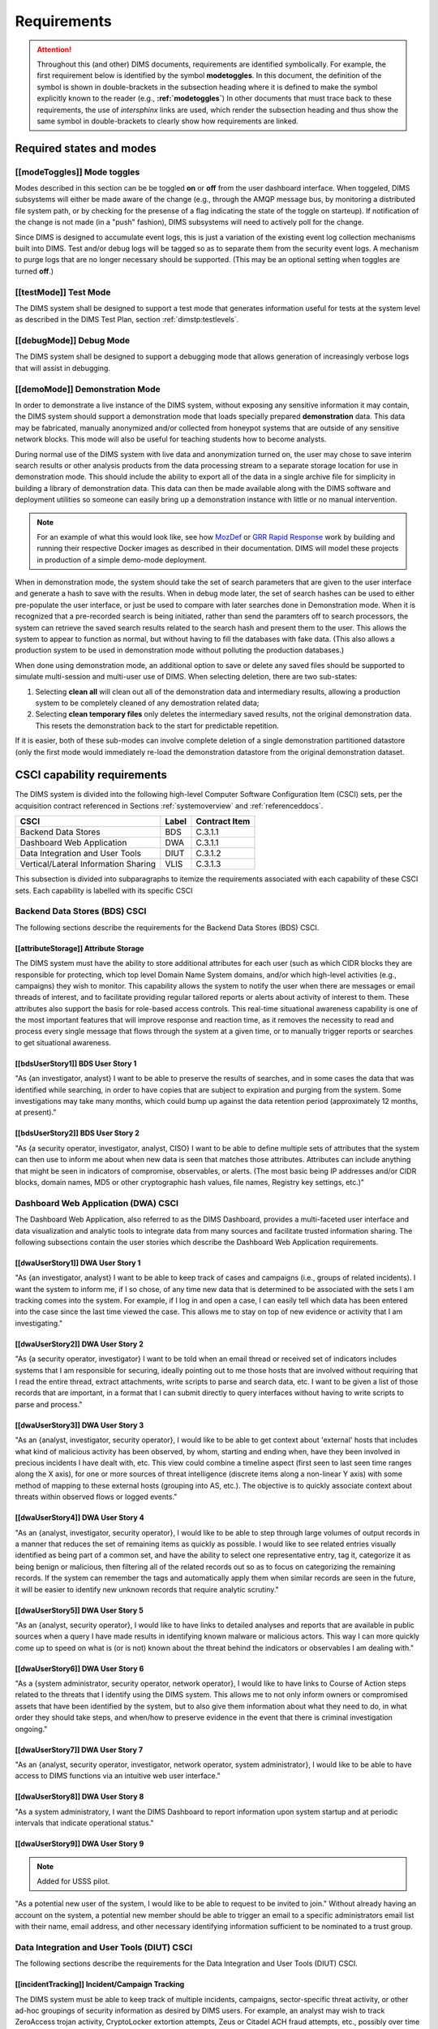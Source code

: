 .. _requirements:

Requirements
============

.. attention::

   Throughout this (and other) DIMS documents, requirements are identified
   symbolically. For example, the first requirement below is identified by the
   symbol **modetoggles**.  In this document, the definition of the symbol is
   shown in double-brackets in the subsection heading where it is defined to
   make the symbol explicitly known to the reader (e.g.,
   **:ref:`modetoggles`**) In other documents that must trace back to these
   requirements, the use of *intersphinx* links are used, which render the
   subsection heading and thus show the same symbol in double-brackets to
   clearly show how requirements are linked.

   .. todo::

       When editing this document, make *sure* that the label preceeding
       the section matches the symbolic name in double-brackets. The label
       is used by intersphinx links from other documents, but that label
       is not visible in the rendered version of this document. Hence, the
       inclusion (by replication) in the heading of the symbol that is
       shared by the ReST target is necessary.

    ..

..

.. _statesAndModes:

Required states and modes
-------------------------

.. todo::

    .. attention::

        If the CSCI is required to operate in more than one state or mode
        having requirements distinct from other states or modes, this paragraph
        shall identify and define each state and mode. Examples of states and
        modes include: idle, ready, active, post-use analysis, training,
        degraded, emergency, backup, wartime, peacetime. The distinction
        between states and modes is arbitrary. A CSCI may be described in terms
        of states only, modes only, states within modes, modes within states,
        or any other scheme that is useful. If no states or modes are required,
        this paragraph shall so state, without the need to create artificial
        distinctions. If states and/or modes are required, each requirement or
        group of requirements in this specification shall be correlated to the
        states and modes. The correlation may be indicated by a table or other
        method in this paragraph, in an appendix referenced from this
        paragraph, or by annotation of the requirements in the paragraphs where
        they appear.

    ..

..

.. _modeToggles:

[[modeToggles]] Mode toggles
~~~~~~~~~~~~~~~~~~~~~~~~~~~~

Modes described in this section can be be toggled **on** or **off** from the
user dashboard interface. When toggeled, DIMS subsystems will either be made
aware of the change (e.g., through the AMQP message bus, by monitoring a
distributed file system path, or by checking for the presense of a flag
indicating the state of the toggle on starteup). If notification of the change
is not made (in a "push" fashion), DIMS subsystems will need to actively poll
for the change.

Since DIMS is designed to accumulate event logs, this is just a variation of
the existing event log collection mechanisms built into DIMS. Test and/or debug
logs will be tagged so as to separate them from the security event logs. A
mechanism to purge logs that are no longer necessary should be supported.
(This may be an optional setting when toggles are turned **off**.)

.. _testMode:

[[testMode]] Test Mode
~~~~~~~~~~~~~~~~~~~~~~

The DIMS system shall be designed to support a test mode that generates
information useful for tests at the system level as described in the
DIMS Test Plan, section :ref:`dimstp:testlevels`.

.. todo::

   Expand on what this mode should do.

..

.. _debugMode:

[[debugMode]] Debug Mode
~~~~~~~~~~~~~~~~~~~~~~~~

The DIMS system shall be designed to support a debugging mode that allows
generation of increasingly verbose logs that will assist in debugging.

.. todo::

   Show example of what this kind of output looks like from the PRISEM
   utilities.

..


.. _demoMode:

[[demoMode]] Demonstration Mode
~~~~~~~~~~~~~~~~~~~~~~~~~~~~~~~

In order to demonstrate a live instance of the DIMS system, without exposing
any sensitive information it may contain, the DIMS system should support a
demonstration mode that loads specially prepared **demonstration**
data. This data may be fabricated, manually anonymized and/or collected
from honeypot systems that are outside of any sensitive network blocks.
This mode will also be useful for teaching students how to become analysts.

During normal use of the DIMS system with live data and anonymization turned
on, the user may chose to save interim search results or other analysis
products from the data processing stream to a separate storage location
for use in demonstration mode. This should include the ability to export
all of the data in a single archive file for simplicity in building a
library of demonstration data. This data can then be made available
along with the DIMS software and deployment utilities so someone can
easily bring up a demonstration instance with little or no manual
intervention.

.. note::

   For an example of what this would look like, see how `MozDef`_ or
   `GRR Rapid Response`_ work by building and running their respective Docker
   images as described in their documentation. DIMS will model these projects
   in production of a simple demo-mode deployment.

..

When in demonstration mode, the system should take the set of search parameters
that are given to the user interface and generate a hash to save with the
results. When in debug mode later, the set of search hashes can be used to
either pre-populate the user interface, or just be used to compare with later
searches done in Demonstration mode. When it is recognized that a pre-recorded
search is being initiated, rather than send the paramters off to search
processors, the system can retrieve the saved search results related to the
search hash and present them to the user. This allows the system to appear to
function as normal, but without having to fill the databases with fake data.
(This also allows a production system to be used in demonstration mode without
polluting the production databases.)

When done using demonstration mode, an additional option to save or delete any
saved files should be supported to simulate multi-session and multi-user
use of DIMS. When selecting deletion, there are two sub-states:

#. Selecting **clean all** will clean out all of the demonstration data and
   intermediary results, allowing a production system to be completely
   cleaned of any demostration related data;

#. Selecting **clean temporary files** only deletes the intermediary saved
   results, not the original demonstration data. This resets the demonstration
   back to the start for predictable repetition.

If it is easier, both of these sub-modes can involve complete deletion of
a single demonstration partitioned datastore (only the first mode would
immediately re-load the demonstration datastore from the original demonstration
dataset.

.. _capabilityRequirements:

CSCI capability requirements
----------------------------

The DIMS system is divided into the following high-level Computer Software
Configuration Item (CSCI) sets,
per the acquisition contract referenced in Sections :ref:`systemoverview`
and :ref:`referenceddocs`.

===================================== ========= =============
CSCI                                  Label     Contract Item
===================================== ========= =============
Backend Data Stores                   BDS       C.3.1.1
Dashboard Web Application             DWA       C.3.1.1
Data Integration and User Tools       DIUT      C.3.1.2
Vertical/Lateral Information Sharing  VLIS      C.3.1.3
===================================== ========= =============

This subsection is divided into subparagraphs to itemize the
requirements associated with each capability of these CSCI sets.
Each capability is labelled with its specific CSCI

.. _bdsCsci:

Backend Data Stores (BDS) CSCI
~~~~~~~~~~~~~~~~~~~~~~~~~~~~~~

The following sections describe the requirements for the Backend
Data Stores (BDS) CSCI.

.. todo::

    .. attention::

        This paragraph shall identify a required CSCI capability and shall
        itemize the requirements associated with the capability. If the
        capability can be more clearly specified by dividing it into
        constituent capabilities, the constituent capabilities shall be
        specified in subparagraphs. The requirements shall specify required
        behavior of the CSCI and shall include applicable parameters, such as
        response times, throughput times, other timing constraints, sequencing,
        accuracy, capacities (how much/how many), priorities, continuous
        operation requirements, and allowable deviations based on operating
        conditions. The requirements shall include, as applicable, required
        behavior under unexpected, unallowed, or "out of bounds" conditions,
        requirements for error handling, and any provisions to be incorporated
        into the CSCI to provide continuity of operations in the event of
        emergencies. Paragraph 3.3.x of this DID provides a list of topics to
        be considered when specifying requirements regarding inputs the CSCI
        must accept and outputs it must produce.

    ..

..

.. _attributeStorage:

[[attributeStorage]] Attribute Storage
^^^^^^^^^^^^^^^^^^^^^^^^^^^^^^^^^^^^^^

The DIMS system must have the ability to store additional attributes for each
user (such as which CIDR blocks they are responsible for protecting, which top
level Domain Name System domains, and/or which high-level activities (e.g.,
campaigns) they wish to monitor. This capability allows the system to notify
the user when there are messages or email threads of interest, and to
facilitate providing regular tailored reports or alerts about activity of
interest to them. These attributes also support the basis for role-based access
controls. This real-time situational awareness capability is one of the most
important features that will improve response and reaction time, as it removes
the necessity to read and process every single message that flows through the
system at a given time, or to manually trigger reports or searches to get
situational awareness.

.. _bdsUserStory1:

[[bdsUserStory1]] BDS User Story 1
^^^^^^^^^^^^^^^^^^^^^^^^^^^^^^^^^^

"As {an investigator, analyst} I want to be able to preserve the results of
searches, and in some cases the data that was identified while searching, in
order to have copies that are subject to expiration and purging from the
system. Some investigations may take many months, which could bump up against
the data retention period (approximately 12 months, at present)."

.. _bdsUserStory2:

[[bdsUserStory2]] BDS User Story 2
^^^^^^^^^^^^^^^^^^^^^^^^^^^^^^^^^^

"As {a security operator, investigator, analyst, CISO} I want to be able to
define multiple sets of attributes that the system can then use to inform me
about when new data is seen that matches those attributes. Attributes can
include anything that might be seen in indicators of compromise, observables,
or alerts. (The most basic being IP addresses and/or CIDR blocks, domain names,
MD5 or other cryptographic hash values, file names, Registry key settings,
etc.)"


.. _dwaCsci:

Dashboard Web Application (DWA) CSCI
~~~~~~~~~~~~~~~~~~~~~~~~~~~~~~~~~~~~~

The Dashboard Web Application, also referred to as the DIMS Dashboard, 
provides a multi-faceted user interface and data visualization and
analytic tools to integrate data from many sources and facilitate 
trusted information sharing. The following subsections contain the
user stories which describe the Dashboard Web Application requirements.

.. todo::

    .. attention::

        This paragraph shall identify a required CSCI capability and shall
        itemize the requirements associated with the capability. If the
        capability can be more clearly specified by dividing it into
        constituent capabilities, the constituent capabilities shall be
        specified in subparagraphs. The requirements shall specify required
        behavior of the CSCI and shall include applicable parameters, such as
        response times, throughput times, other timing constraints, sequencing,
        accuracy, capacities (how much/how many), priorities, continuous
        operation requirements, and allowable deviations based on operating
        conditions. The requirements shall include, as applicable, required
        behavior under unexpected, unallowed, or "out of bounds" conditions,
        requirements for error handling, and any provisions to be incorporated
        into the CSCI to provide continuity of operations in the event of
        emergencies. Paragraph 3.3.x of this DID provides a list of topics to
        be considered when specifying requirements regarding inputs the CSCI
        must accept and outputs it must produce.

    ..

..

.. _dwaUserStory1:

[[dwaUserStory1]] DWA User Story 1
^^^^^^^^^^^^^^^^^^^^^^^^^^^^^^^^^^

"As {an investigator, analyst} I want to be able to keep track of cases and
campaigns (i.e., groups of related incidents). I want the system to inform me,
if I so chose, of any time new data that is determined to be associated with
the sets I am tracking comes into the system. For example, if I log in and open
a case, I can easily tell which data has been entered into the case since the
last time viewed the case. This allows me to stay on top of new evidence or
activity that I am investigating."

.. _dwaUserStory2:

[[dwaUserStory2]] DWA User Story 2
^^^^^^^^^^^^^^^^^^^^^^^^^^^^^^^^^^

"As {a security operator, investigator} I want to be told when an email thread
or received set of indicators includes systems that I am responsible for
securing, ideally pointing out to me those hosts that are involved without
requiring that I read the entire thread, extract attachments, write scripts to
parse and search data, etc. I want to be given a list of those records that are
important, in a format that I can submit directly to query interfaces without
having to write scripts to parse and process."

.. _dwaUserStory3:

[[dwaUserStory3]] DWA User Story 3
^^^^^^^^^^^^^^^^^^^^^^^^^^^^^^^^^^

"As an {analyst, investigator, security operator}, I would like to be able to
get context about 'external' hosts that includes what kind of malicious
activity has been observed, by whom, starting and ending when, have they been
involved in precious incidents I have dealt with, etc. This view could combine
a timeline aspect (first seen to last seen time ranges along the X axis), for
one or more sources of threat intelligence (discrete items along a non-linear Y
axis) with some method of mapping to these external hosts (grouping into AS,
etc.). The objective is to quickly associate context about threats within
observed flows or logged events."

.. _dwaUserStory4:

[[dwaUserStory4]] DWA User Story 4
^^^^^^^^^^^^^^^^^^^^^^^^^^^^^^^^^^

"As an {analyst, investigator, security operator}, I would like to be able to
step through large volumes of output records in a manner that reduces the set
of remaining items as quickly as possible. I would like to see related entries
visually identified as being part of a common set, and have the ability to
select one representative entry, tag it, categorize it as being benign or
malicious, then filtering all of the related records out so as to focus on
categorizing the remaining records. If the system can remember the tags and
automatically apply them when similar records are seen in the future, it will
be easier to identify new unknown records that require analytic scrutiny."

.. _dwaUserStory5:

[[dwaUserStory5]] DWA User Story 5
^^^^^^^^^^^^^^^^^^^^^^^^^^^^^^^^^^

"As an {analyst, security operator}, I would like to have links to detailed
analyses and reports that are available in public sources when a query I have
made results in identifying known malware or malicious actors. This way I can
more quickly come up to speed on what is (or is not) known about the threat
behind the indicators or observables I am dealing with."

.. _dwaUserStory6:

[[dwaUserStory6]] DWA User Story 6
^^^^^^^^^^^^^^^^^^^^^^^^^^^^^^^^^^

"As a {system administrator, security operator, network operator}, I would like
to have links to Course of Action steps related to the threats that I identify
using the DIMS system. This allows me to not only inform owners or compromised
assets that have been identified by the system, but to also give them
information about what they need to do, in what order they should take steps,
and when/how to preserve evidence in the event that there is criminal
investigation ongoing."

.. _dwaUserStory7:

[[dwaUserStory7]] DWA User Story 7
^^^^^^^^^^^^^^^^^^^^^^^^^^^^^^^^^^

"As an {analyst, security operator, investigator, network operator, system
administrator}, I would like to be able to have access to DIMS functions
via an intuitive web user interface."

.. _dwaUserStory8:

[[dwaUserStory8]] DWA User Story 8
^^^^^^^^^^^^^^^^^^^^^^^^^^^^^^^^^^

"As a system administratory, I want the DIMS Dashboard to report information
upon system startup and at periodic intervals that indicate operational status."

.. _dwaUserStory9:

[[dwaUserStory9]] DWA User Story 9
^^^^^^^^^^^^^^^^^^^^^^^^^^^^^^^^^^

.. note::

   Added for USSS pilot.

..

"As a potential new user of the system, I would like to be able to request to
be invited to join." Without already having an account on the system, a
potential new member should be able to trigger an email to a specific
administrators email list with their name, email address, and other necessary
identifying information sufficient to be nominated to a trust group.


.. _diutCsci:

Data Integration and User Tools (DIUT) CSCI
~~~~~~~~~~~~~~~~~~~~~~~~~~~~~~~~~~~~~~~~~~~

The following sections describe the requirements for the Data
Integration and User Tools (DIUT) CSCI.

.. todo::

    .. attention::

        This paragraph shall identify a required CSCI capability and shall
        itemize the requirements associated with the capability. If the
        capability can be more clearly specified by dividing it into
        constituent capabilities, the constituent capabilities shall be
        specified in subparagraphs. The requirements shall specify required
        behavior of the CSCI and shall include applicable parameters, such as
        response times, throughput times, other timing constraints, sequencing,
        accuracy, capacities (how much/how many), priorities, continuous
        operation requirements, and allowable deviations based on operating
        conditions. The requirements shall include, as applicable, required
        behavior under unexpected, unallowed, or "out of bounds" conditions,
        requirements for error handling, and any provisions to be incorporated
        into the CSCI to provide continuity of operations in the event of
        emergencies. Paragraph 3.3.x of this DID provides a list of topics to
        be considered when specifying requirements regarding inputs the CSCI
        must accept and outputs it must produce.

    ..

..

.. _incidentTracking:

[[incidentTracking]] Incident/Campaign Tracking
^^^^^^^^^^^^^^^^^^^^^^^^^^^^^^^^^^^^^^^^^^^^^^^

The DIMS system must be able to keep track of multiple incidents, campaigns,
sector-specific threat activity, or other ad-hoc groupings of security
information as desired by DIMS users. For example, an analyst may wish to track
ZeroAccess trojan activity, CryptoLocker extortion attempts, Zeus or Citadel
ACH fraud attempts, etc., possibly over time periods measured in years. Each
user may wish to label these associated sets with their own labels, or may want
to use a system-wide naming scheme that conforms to an ontology that is more
rigorously defined. These sets should be easily shared with other users.

.. _knowledgeAcquisition:

[[knowledgeAcquisition]] Knowledge Acquisition
^^^^^^^^^^^^^^^^^^^^^^^^^^^^^^^^^^^^^^^^^^^^^^

The DIMS system should support knowledge acquisition by allowing the user to be
told, on login and when they focus on a particular incident or campaign, what
new information has been obtained from other users of the system (or the system
itself through automated detection and reporting) since the last time the user
was reviewing the incident or campaign. Collaboration works best when team
members learn from each other, and the asynchronous nature of a multi-user
system is such that determining the delta in knowledge since an earlier point
in time is difficult to achieve.

.. todo::

    .. attention::

        Update this reference, or remove: "(This is related to the issue of
        tracking incoming information in email threads listed earlier.)

    ..

..

.. _aggregateSummary:

[[aggregateSummary]] Summarize Aggregate Data
^^^^^^^^^^^^^^^^^^^^^^^^^^^^^^^^^^^^^^^^^^^^^

The DIMS system should summarize any/all aggregate data that any user is
presented with sufficient context to quickly understand the data. This includes
(but is not limited to): Start and end date and time; Total number of systems
within the "friend" population, and how they break down across participants;
Total number of systems outside of the "friend" population, and how they break
down by country/AS/IP address(es); Total number of systems from the
"not-friend" population that are known to be malicious (a.k.a., "foe"), broken
down by country/AS/IP address(es). When the number of IP addresses exceeds a
certain threshold, they are summarized in aggregate, with a mechanism to dig
down if the user so chooses. Similarly, context about what quantity and quality
of malicious activity that is known about the "foe" population should also be
available for easy access (presented if short, or drill-down provided it too
voluminous). This amount and level of detail provides an overall "situational
awareness" or scoping of large volumes of security event data. (The
mechanism for such multi-level tabular reports is known as "break" or "step"
reports).

.. note::

   You can find an example of a break report in example **1.37   Grouping rows
   by a given key (itertools.groupby)** in `30 Python Language Features and
   Tricks You May Not Know About`_, by Sahand Saba, May 19, 2014. The example
   from that page is included below.

   The DIMS Test Report itself is produced using a break report that
   categorizes output broken down by :ref:`dimstp:testlevels`.

   .. code-block:: python

       >>> data.sort(key=itemgetter(-1))
       >>> for value, group in itertools.groupby(data, lambda r: r[-1]):
       ...     print '-----------'
       ...     print 'Group: ' + value
       ...     print_data(group)
       ...
       -----------
       Group: hard
       young               myope                   yes                     normal                  hard
       young               hypermetrope            yes                     normal                  hard
       pre-presbyopic      myope                   yes                     normal                  hard
       presbyopic          myope                   yes                     normal                  hard
       -----------
       Group: none
       young               myope                   no                      reduced                 none
       young               myope                   yes                     reduced                 none
       young               hypermetrope            no                      reduced                 none
       young               hypermetrope            yes                     reduced                 none
       pre-presbyopic      myope                   no                      reduced                 none
       pre-presbyopic      myope                   yes                     reduced                 none
       pre-presbyopic      hypermetrope            no                      reduced                 none
       pre-presbyopic      hypermetrope            yes                     reduced                 none
       pre-presbyopic      hypermetrope            yes                     normal                  none
       presbyopic          myope                   no                      reduced                 none
       presbyopic          myope                   no                      normal                  none
       presbyopic          myope                   yes                     reduced                 none
       presbyopic          hypermetrope            no                      reduced                 none
       presbyopic          hypermetrope            yes                     reduced                 none
       presbyopic          hypermetrope            yes                     normal                  none
       -----------
       Group: soft
       young               myope                   no                      normal                  soft
       young               hypermetrope            no                      normal                  soft
       pre-presbyopic      myope                   no                      normal                  soft
       pre-presbyopic      hypermetrope            no                      normal                  soft
       presbyopic          hypermetrope            no                      normal                  soft

   ..

..

.. _30 Python Language Features and Tricks You May Not Know About: http://sahandsaba.com/thirty-python-language-features-and-tricks-you-may-not-know.html


.. _diutUserStory1:

[[diutUserStory1]] DIUT User Story 1
^^^^^^^^^^^^^^^^^^^^^^^^^^^^^^^^^^^^

"As an investigator, I would like to be able to timestamp files I create (i.e.,
calculate multiple different cryptographic hashes of the contents of files to
validate their integrity, associate a timestamp from a trusted time source,
then cryptographically sign the result with a private key). This allows
validation of the existence of a file at a point in time, who produced the
file, and maintenance of a form of "chain of custody" of the contents of the
file. To ensure privacy as well as integrity and provenance, the file would
first be encrypted (or both cleartext and encrypted files included in the
timestamping operation)."

.. _diutUserStory2:

[[diutUserStory2]] DIUT User Story 2
^^^^^^^^^^^^^^^^^^^^^^^^^^^^^^^^^^^^

"As a system administrator, I would like to have a picture of the operational
state of all of the system components that make up DIMS (and related underlying
SIEM, etc.) This will allow me to quickly diagnose outages in dependent
sub-systems that cause the system as a whole to not function as expected. The
less time that it takes me to diagnose the trouble and remediate, the better."

.. _diutUserStory3:

[[diutUserStory3]] DIUT User Story 3
^^^^^^^^^^^^^^^^^^^^^^^^^^^^^^^^^^^^

"As a system administrator, I would like to be able to update or reconfigure
DIMS subsystem components from a central location (rather than having to log in
to each system and copy/edit files by hand). I would like to be assured that
those changes are applied uniformly across all subsystem components, and that I
have a mechanism to back out to a previous running state if need be to maintain
uptime."

.. _diutUserStory4:

[[diutUserStory4]] DIUT User Story 4
^^^^^^^^^^^^^^^^^^^^^^^^^^^^^^^^^^^^

"As a {system administrator, security operator}, I would like to know that the
DIMS system components are being monitored for attempted access by any of the
same malicious actors who are seen to be threatening my constituent users. It
is only natural to assume that an attack on any participant site could lead to
discovery of the security monitoring system and for that system to be attacked
as well, so the system should be monitoring itself using the same
cross-organizational correlation features as are used internally."

.. _diutUserStory5:

[[diutUserStory5]] DIUT User Story 5
^^^^^^^^^^^^^^^^^^^^^^^^^^^^^^^^^^^^

"As a system administrator, I would like to be able to deal with a breach of
the security system in a tactical way. If a user is found to have had a
compromise of their account, all access to that user should be disabled
uniformly across all system components via the single-signon authentication
subsystem. All cryptographic keys should also be revoked. Once the user has been
informed and the computer systems they use cleaned, all cryptographic keys,
certificates, and password should be updated and re-issued."

.. _diutUserStory6:

[[diutUserStory6]] DIUT User Story 6
^^^^^^^^^^^^^^^^^^^^^^^^^^^^^^^^^^^^

"As a {system administrator, security operator}, I would like to be able to
link indicators and observables that come in at the network level (e.g., IP
addresses, domain names, URLs) to observables at the host level (e.g., Registry
Keys and values, file names, cryptographic hashes of files) and search for
those observables to confirm or refute assertions that computers under my
authority have been compromised. If I get confirmation, I would then like to
preserve evidence and maintain chain of custody for that evidence as easily and
quickly as possible."

.. _diutUserStory7:

[[diutUserStory7]] DIUT User Story 7
^^^^^^^^^^^^^^^^^^^^^^^^^^^^^^^^^^^^

"As an {analyst, security operator} I would like to be able to start an
analysis and annotate data files as I go through the analysis process, trying
to derive meaning from what I am seeing in the data, and being able to (at any
time seems appropriate) create a reference to the current data set(s) and my
view of them so I can pass this reference identifier to another analyst, a
CISO, or an investigator, to allow them to take a look at what I am seeing and
provide their input. For example, if someone reports a DoS attack directed at
SLTT government, and my analysis confirms that such an act can be seen in the
PRISEM population, I would like to provide my observations to someone to help
investigate targeting, etc., in order to develop a better picture of what is
happening. If the result is a determination that a SITREP should be developed
and information passed along to federal law enforcement, the updated annotated
body of data can then be assembled into a SITREP (using a 'break' or 'step'
reporting format, including both cleartext and anonymized versions for sharing
with outside groups) and passed along with little added effort."

.. _diutUserStory8:

[[diutUserStory8]] DIUT User Story 8
^^^^^^^^^^^^^^^^^^^^^^^^^^^^^^^^^^^^

"As a user of the system, I would like to see the status of any asynchronous
queries or report generation requests I have made. It is reasonable for a
search through the entire history of billions of events to take some time to
complete, but I would like to be able to tell approximately how long I will
have to wait. Ideally, the system would keep track of previous requests, the
time span and complexity of filtering applied, and to provide a time estimate
when a new query is being formulated so as to guide me in deciding what I
really need to ask for to get an answer in the time frame I am faced with at
the moment."


.. _vlisCsci:

Vertical/Lateral Information Sharing (VLIS) CSCI
~~~~~~~~~~~~~~~~~~~~~~~~~~~~~~~~~~~~~~~~~~~~~~~~

The following sections describe the requirements for the Vertical
and Lateral Information Sharing (VLIS) CSCI.

.. todo::

    .. attention::

        This paragraph shall identify a required CSCI capability and shall
        itemize the requirements associated with the capability. If the
        capability can be more clearly specified by dividing it into
        constituent capabilities, the constituent capabilities shall be
        specified in subparagraphs. The requirements shall specify required
        behavior of the CSCI and shall include applicable parameters, such as
        response times, throughput times, other timing constraints, sequencing,
        accuracy, capacities (how much/how many), priorities, continuous
        operation requirements, and allowable deviations based on operating
        conditions. The requirements shall include, as applicable, required
        behavior under unexpected, unallowed, or "out of bounds" conditions,
        requirements for error handling, and any provisions to be incorporated
        into the CSCI to provide continuity of operations in the event of
        emergencies. Paragraph 3.3.x of this DID provides a list of topics to
        be considered when specifying requirements regarding inputs the CSCI
        must accept and outputs it must produce.

    ..

..

.. _structuredInput:

[[structuredInput]] Structured data input
^^^^^^^^^^^^^^^^^^^^^^^^^^^^^^^^^^^^^^^^^

The DIMS system must have the ability to process structured data that is
entered into the system in one of several ways: (1) attached to email messages
being sent to the Ops-Trust portal (optionally as encrypted attachments); (2)
via CIF feed, TAXII, AMQP message bus, or other asynchronous automated
mechanism; (3) as uploaded from a user’s workstation via the DIMS dashboard
client; (4) via the Tupelo client or other command line mechanism.

.. _assetIdentification:

[[assetIdentification]] Asset Identification
^^^^^^^^^^^^^^^^^^^^^^^^^^^^^^^^^^^^^^^^^^^^

The DIMS system must be able to detect when IP addresses or domain names
associated with a given set of CIDR blocks or top-level domains are involved,
and to trigger one or more workflow processes. This could be to send an alert
to a user when some entity they are watching is found in a communication,
generate a scheduled report, or trigger some other asynchronous event. It may
be to initiate a search of available data so the results can be ready for a
user to view when they receive the alert, rather than requiring that they
initiate a search at that time and have to wait for the results.

.. _vlisUserStory1:

[[vlisUserStory1]] VLIS User Story 1
^^^^^^^^^^^^^^^^^^^^^^^^^^^^^^^^^^^^

"As a user of the DIMS system, I would like the ability to (at any point in
time during analysis of an incident or while viewing the situation associated
with threats across the user population) produce an anonymized version of the
output I am looking at so as to be able to share it with outside entities. The
system should anonymize and filter the data according to the policies set by
the entities that provided the underlying data, and I should be able to
determine the policy for sharing of information (by clearly seeing its tagged
TLP sensitivity level). Reports should similarly be tagged appropriately with
TLP for the sensitivity level of the aggregate document."

.. #### The following sections are commented out unless/until we need them.
.. #### This is to keep from having empty sections in the released doc.
.. ####
.. ####
.. #### .. _externalrequirements:
.. #### 
.. #### CSCI external interface requirements
.. #### ------------------------------------
.. #### 
.. #### .. todo::
.. #### 
.. ####     .. attention::
.. #### 
.. ####         This paragraph shall be divided into subparagraphs to specify the
.. ####         requirements, if any, for the CSCI's external interfaces. This
.. ####         paragraph may reference one or more Interface Requirements
.. ####         Specifications (IRSs) or other documents containing these requirements.
.. #### 
.. ####     ..
.. #### ..
.. #### 
.. #### .. _interfaceid:
.. #### 
.. #### Interface identification and diagrams
.. #### ~~~~~~~~~~~~~~~~~~~~~~~~~~~~~~~~~~~~~
.. #### 
.. #### .. todo::
.. #### 
.. ####     .. attention::
.. #### 
.. ####         This paragraph shall identify the required external interfaces of the
.. ####         CSCI (that is, relationships with other entities that involve sharing,
.. ####         providing or exchanging data). The identification of each interface
.. ####         shall include a project-unique identifier and shall designate the
.. ####         interfacing entities (systems, configuration items, users, etc.) by
.. ####         name, number, version, and documentation references, as applicable.
.. ####         The identification shall state which entities have fixed interface
.. ####         characteristics (and therefore impose interface requirements on
.. ####         interfacing entities) and which are being developed or modified (thus
.. ####         having interface requirements imposed on them).  One or more interface
.. ####         diagrams shall be provided to depict the interfaces.
.. #### 
.. ####     ..
.. #### 
.. #### ..
.. #### 
.. #### .. _interfacepuid:
.. #### 
.. #### (Project unique identifier of interface)
.. #### ~~~~~~~~~~~~~~~~~~~~~~~~~~~~~~~~~~~~~~~~
.. #### 
.. #### .. todo::
.. #### 
.. ####     .. attention::
.. #### 
.. ####         This paragraph (beginning with 3.3.2) shall identify a CSCI external
.. ####         interface by project unique identifier, shall briefly identify the
.. ####         interfacing entities, and shall be divided into subparagraphs as needed
.. ####         to state the requirements imposed on the CSCI to achieve the interface.
.. ####         Interface characteristics of the other entities involved in the
.. ####         interface shall be stated as assumptions or as "When [the entity not
.. ####         covered] does this, the CSCI shall...," not as requirements on the
.. ####         other entities. This paragraph may reference other documents (such as
.. ####         data dictionaries, standards for communication protocols, and standards
.. ####         for user interfaces) in place of stating the information here. The
.. ####         requirements shall include the following, as applicable, presented in
.. ####         any order suited to the requirements, and shall note any differences in
.. ####         these characteristics from the point of view of the interfacing
.. ####         entities (such as different expectations about the size, frequency, or
.. ####         other characteristics of data elements):
.. #### 
.. ####         #. Priority that the CSCI must assign the interface
.. ####         #. Requirements on the type of interface (such as real-time data
.. ####            transfer, storage-and-retrieval of data, etc.) to be implemented
.. ####         #. Required characteristics of individual data elements that the CSCI
.. ####            must provide, store, send, access, receive, etc., such as:
.. ####     
.. ####             #. Names/identifiers
.. ####     
.. ####                 #. Project-unique identifier
.. ####                 #. Non-technical (natural language) name
.. ####                 #. DoD standard data element name
.. ####                 #. Technical name (e.g., record or data structure name in code or
.. ####                    database)
.. ####                 #. Abbreviations or synonymous names
.. ####     
.. ####             #. Data type (alphanumeric, integer, etc.)
.. ####             #. Size and format (such as length and punctuation of a character
.. ####                string)
.. ####             #. Units of measurement (such as meters, dollars, nanoseconds)
.. ####             #. Range or enumeration of possible values (such as 0-99)
.. ####             #. Accuracy (how correct) and precision (number of significant digits)
.. ####             #. Priority, timing, frequency, volume, sequencing, and other
.. ####                constraints, such as whether the data element may be updated and
.. ####                whether business rules apply
.. ####             #. Security and privacy constraints
.. ####             #. Sources (setting/sending entities) and recipients (using/receiving
.. ####                entities)
.. ####     
.. ####         #. Required characteristics of data element assemblies (records,
.. ####            messages, files, arrays, displays, reports, etc.) that the CSCI must
.. ####            provide, store, send, access, receive, etc., such as:
.. ####     
.. ####             #. Names/identifiers
.. ####     
.. ####                 #. Project-unique identifier
.. ####                 #. Non-technical (natural language) name
.. ####                 #. Technical name (e.g., record or data structure name in code or
.. ####                    database)
.. ####                 #. Abbreviations or synonymous names
.. ####     
.. ####             #. Data elements in the assembly and their structure (number, order,
.. ####                grouping)
.. ####             #. Medium (such as disk) and structure of data elements/assemblies on
.. ####                the medium
.. ####             #. Visual and auditory characteristics of displays and other outputs
.. ####                (such as colors, layouts, fonts, icons and other display elements,
.. ####                beeps, lights)
.. ####             #. Relationships among assemblies, such as sorting/access
.. ####                characteristics
.. ####             #. Priority, timing, frequency, volume, sequencing, and other
.. ####                constraints, such as whether the assembly may be updated and whether
.. ####                business rules apply
.. ####             #. Security and privacy constraints
.. ####     
.. ####         #. Required characteristics of communication methods that the CSCI
.. ####            must use for the interface, such as:
.. ####     
.. ####             #. Project-unique identifier(s)
.. ####             #. Communication links/bands/frequencies/media and their
.. ####                characteristics
.. ####             #. Message formatting
.. ####             #. Flow control (such as sequence numbering and buffer allocation)
.. ####             #. Data transfer rate, whether periodic/aperiodic, and interval
.. ####                between transfers
.. ####             #. Routing, addressing, and naming conventions
.. ####             #. Transmission services, including priority and grade
.. ####             #. Safety/security/privacy considerations, such as encryption, user
.. ####                authentication, compartmentalization, and auditing
.. ####     
.. ####         #. Required characteristics of protocols the CSCI must use for the
.. ####            interface, such as:
.. ####     
.. ####             #. Project-unique identifier(s)
.. ####             #. Priority/layer of the protocol
.. ####             #. Packeting, including fragmentation and reassembly, routing, and
.. ####                addressing
.. ####             #. Legality checks, error control, and recovery procedures
.. ####             #. Synchronization, including connection establishment, maintenance,
.. ####                termination
.. ####             #. Status, identification, and any other reporting features
.. ####     
.. ####         #. Other required characteristics, such as physical compatibility of
.. ####            the interfacing entities (dimensions, tolerances, loads, plug
.. ####            compatibility, etc.), voltages, etc.
.. ####     
.. ####     ..
.. #### 
.. #### ..
.. #### 
.. #### .. _internalinterfacereqs:
.. #### 
.. #### CSCI internal interface requirements
.. #### ------------------------------------
.. #### 
.. #### .. todo::
.. #### 
.. ####     This paragraph shall specify the requirements, if any, imposed on
.. ####     interfaces internal to the CSCI. If all internal interfaces are left to the
.. ####     design, this fact shall be so stated. If such requirements are to be
.. ####     imposed, paragraph 3.3 of this DID provides a list of topics to be
.. ####     considered.
.. #### 
.. #### ..
.. #### 
.. #### .. _internaldatareqs:
.. #### 
.. #### CSCI internal data requirements
.. #### -------------------------------
.. #### 
.. #### .. todo::
.. #### 
.. ####     This paragraph shall specify the requirements, if any, imposed on data
.. ####     internal to the CSCI. Included shall be requirements, if any, on databases
.. ####     and data files to be included in the CSCI. If all decisions about internal
.. ####     data are left to the design, this fact shall be so stated. If such
.. ####     requirements are to be imposed, paragraphs 3.3.x.c and 3.3.x.d of this DID
.. ####     provide a list of topics to be considered.
.. #### 
.. #### ..

.. _adaptationReqs:

Adaptation requirements
-----------------------

.. todo::

    This paragraph shall specify the requirements, if any, concerning
    installation-dependent data to be provided by the CSCI (such as site-
    dependent latitude and longitude or site-dependent state tax codes) and
    operational parameters that the CSCI is required to use that may vary
    according to operational needs (such as parameters indicating
    operation-dependent targeting constants or data recording).

..

The DIMS system will be designed so as to use a set of operational parameters
specific to the deployment and user, in order for the system to function as a
normal internet-accessible service using TCP/IP and DNS. These attributes
include (but are not limited to):

+ Top level domain name (e.g., ``prisem.washington.edu``, or ``test.prisem.washington.edu``)
+ External IP network address block in CIDR notation (e.g., ``140.142.29.0/24``)
+ External IP address of the primary service access point providing web portal, dashboard
  web application, VPN server, etc. (e.g., ``140.142.29.101``)
+ Description of organization for branding (e.g., "Public Regional Information
  Security Event Management")
+ Logo for branding
+ Internal IP network address block in CIDR notation (e.g., ``10.1.0.0/16``)
+ Internal NAT gateway address (e.g., ``10.1.0.1``)

These parameters will be stored in a configuration database that will be used
to configure the system services, network interfaces, brand the documentation,
customize the appearance of the web application user interface, etc. for the
specific deployment.

.. note::

    As shown in the domain name examples above, an extra level of domain
    name system hierarchy may be used to differentiate multiple deployments of
    DIMS within an organization for the purposes of separating development
    from test/evaluation from "production", so the following naming scheme
    may be used (where the same host name ``webapp`` or ``vpn`` may exist
    uniquely in each of the separate domain name spaces where ``*`` is shown):


    .. table:: Segmented domains

        +------------------+--------------------------+-----------------------------------+
        | System purpose   | Stability                | Top level domain                  |
        +==================+==========================+===================================+
        | Development      | Unstable                 | ``*.dev.prisem.washington.edu``   |
        +------------------+--------------------------+-----------------------------------+
        | DevTest          | Changes within sprint    | ``*.test.prisem.washington.edu``  |
        +------------------+--------------------------+-----------------------------------+
        | Evaluation/Demos | Changes on sprint cycle  | ``*.demo.prisem.washington.edu``  |
        +------------------+--------------------------+-----------------------------------+
        | Production       | Changed on release cycle | ``*.prisem.washington.edu``       |
        +------------------+--------------------------+-----------------------------------+

..

.. _securityReqs:

Security and privacy requirements
---------------------------------

.. todo::

    This paragraph shall specify the CSCI requirements, if any, concerned with
    maintaining security and privacy. These requirements shall include, as
    applicable, the security/privacy environment in which the CSCI must
    operate, the type and degree of security or privacy to be provided, the
    security/privacy risks the CSCI must withstand, required safeguards to
    reduce those risks, the security/privacy policy that must be met, the
    security/privacy accountability the CSCI must provide, and the criteria
    that must be met for security/privacy certification/accreditation.

..

.. _networkAccessControls:

[[networkAccessControls]] Network Access Controls
~~~~~~~~~~~~~~~~~~~~~~~~~~~~~~~~~~~~~~~~~~~~~~~~~

Remote users need to access DIMS components in order to use the
system. Direct internet access is necessary for a limited
subset of DIMS components, while the remainder are to be
restricted to indirect access through the Dashboard Web
Application and ops-trust portal front end, or by restricted
access through a Virtual Private Network (VPN) connection.

#. The features described in :ref:`dwacsci` are to be accessible from the
   internet from a limited set of network ports.
   
#. The features described in :ref:`bdscsci` are primarily only accessible
   to other CSCI components on a restricted network and have little or no
   direct user interface, while some features described in Section
   :ref:`diutcsci` and Section :ref:`vliscsci` may have user Command Line
   Interfaces (CLIs) or Application Programming Interfaces (APIs) accessible
   only when the user is connected by VPN, or through SSH tunneling.

Ideally, all internet access to user interfaces (either graphical or command
line) will be through a single IP address via direct connection, through a
proxy connection, or to firewalled hosts via Network Address Translation
(NAT) and/or Port Forwarding (a.k.a., Destination NAT or DNAT). This is to
reduce the number of internet routable IP addresses and DNS names for a
DIMS deployment to just one, as well as to simplify access control
and access monitoring.

.. _accountAccessControls:

[[accountAccessControls]] Account Access Controls
~~~~~~~~~~~~~~~~~~~~~~~~~~~~~~~~~~~~~~~~~~~~~~~~~

All DIMS component services should have access controls allowing only
authorized users access. The primary mechanism for doing this is the
use of a *Single Sign-On* (`SSO`_) system and authentication
service.


.. _SSO: http://en.wikipedia.org/wiki/Single_sign-on

.. _secondFactorAuth:

[[secondFactorAuth]] Second-factor authentication
~~~~~~~~~~~~~~~~~~~~~~~~~~~~~~~~~~~~~~~~~~~~~~~~~

The DIMS system should support the use of *two factor authentication*.
The ops-trust portal code base supports:

#. Time-base One Time Password (`TOTP`_)
#. HMAC-based One Time Password (`HOTP`_)
#. Static single use codes (a list of codes you can use to authenticate if all else fails)

The principle supported application for two-factor authentication is
`Google Authenticator`_.


.. _TOTP: http://en.wikipedia.org/wiki/Time-based_One-time_Password_Algorithm
.. _HOTP: http://en.wikipedia.org/wiki/HMAC-based_One-time_Password_Algorithm
.. _Google Authenticator: http://en.wikipedia.org/wiki/Google_Authenticator


.. _accountSuspension:

[[accountSuspension]] Account suspension
~~~~~~~~~~~~~~~~~~~~~~~~~~~~~~~~~~~~~~~~

When an account is suspected of being compromised, all access for that user
should be suspended in a manner that is non-destructive (i.e., access is removed,
but no credentials or account contents are deleted.) This allows an account to
be toggled off while an investigation takes place, and back on again once the
account has been deemed secure. Use of a *single-signon* (SSO) mechanism can
facilitate this, but additional mechanisms to remove access must also be
taken into consideration. For example, SSL client certificates (e.g., those used
with OpenVPN).

.. _keyRegeneration:

[[keyRegeneration]] Key Regeneration and Replacement
~~~~~~~~~~~~~~~~~~~~~~~~~~~~~~~~~~~~~~~~~~~~~~~~~~~~

Cryptographic keys are used for secure access to many DIMS components, including
SSH public/private key pairs, and SSL client certificates for OpenVPN access.
Certificates should be generated for the user automatically as a workflow process
step performed by the system when a new account is activated in the ops-trust portal.

There should also be a way for user certificates to be regenerated (e.g., when
someone's laptop is compromised by malware, or is lost/stolen), and a way to
selectively (or wholesale) regenerate certificates for any/all users (e.g.,
when a DIMS system component suffers a breach.)

These security mechanisms allow restoration of a secure system with the least
amount of time/energy as possible.

.. #### The following sections are commented out unless/until we need them.
.. #### This is to keep from having empty sections in the released doc.
.. ####
.. ####
.. #### .. _environmentreqs:
.. #### 
.. #### CSCI environment requirements
.. #### -----------------------------
.. #### 
.. #### .. todo::
.. #### 
.. ####     This paragraph shall specify the requirements, if any, regarding the
.. ####     environment in which the CSCI must operate. Examples include the computer
.. ####     hardware and operating system on which the CSCI must run.  (Additional
.. ####     requirements concerning computer resources are given in the next
.. ####     paragraph.)
.. #### 
.. #### ..
.. #### 
.. #### .. _compresourcereqs:
.. #### 
.. #### Computer resource requirements
.. #### ------------------------------
.. #### 
.. #### .. todo::
.. #### 
.. ####     This paragraph shall be divided into the following subparagraphs.
.. #### 
.. #### ..
.. #### 
.. #### .. _comphardwarereqs:
.. #### 
.. #### Computer hardware requirements
.. #### ~~~~~~~~~~~~~~~~~~~~~~~~~~~~~~
.. #### 
.. #### .. todo::
.. #### 
.. ####     This paragraph shall specify the requirements, if any, regarding computer
.. ####     hardware that must be used by the CSCI. The requirements shall include, as
.. ####     applicable, number of each type of equipment, type, size, capacity, and
.. ####     other required characteristics of processors, memory, input/output devices,
.. ####     auxiliary storage, communications/network equipment, and other required
.. ####     equipment.
.. #### 
.. #### ..
.. #### 
.. #### .. _compresrouceutilizationreqs:
.. #### 
.. #### Computer hardware resource utilization requirements
.. #### ~~~~~~~~~~~~~~~~~~~~~~~~~~~~~~~~~~~~~~~~~~~~~~~~~~~
.. #### 
.. #### .. todo::
.. #### 
.. ####     This paragraph shall specify the requirements, if any, on the CSCI's
.. ####     computer hardware resource utilization, such as maximum allowable use of
.. ####     processor capacity, memory capacity, input/output device capacity,
.. ####     auxiliary storage device capacity, and communications/network equipment
.. ####     capacity. The requirements (stated, for example, as percentages of the
.. ####     capacity of each computer hardware resource) shall include the conditions,
.. ####     if any, under which the resource utilization is to be measured.
.. #### 
.. #### ..
.. #### 
.. #### .. _compsoftwarereqs:
.. #### 
.. #### Computer software requirements
.. #### ~~~~~~~~~~~~~~~~~~~~~~~~~~~~~~
.. #### 
.. #### .. todo::
.. #### 
.. ####     This paragraph shall specify the requirements, if any, regarding computer
.. ####     software that must be used by, or incorporated into, the CSCI. Examples
.. ####     include operating systems, database management systems, communications/
.. ####     network software, utility software, input and equipment simulators, test
.. ####     software, and manufacturing software. The correct nomenclature, version,
.. ####     and documentation references of each such software item shall be provided.
.. #### 
.. #### ..
.. #### 
.. #### .. _compcommsreqs:
.. #### 
.. #### Computer communications requirements
.. #### ~~~~~~~~~~~~~~~~~~~~~~~~~~~~~~~~~~~~
.. #### 
.. #### .. todo::
.. #### 
.. ####     This paragraph shall specify the additional requirements, if any,
.. ####     concerning the computer communications that must be used by the CSCI.
.. ####     Examples include geographic locations to be linked; configuration and
.. ####     network topology; transmission techniques; data transfer rates; gateways;
.. ####     required system use times; type and volume of data to be
.. ####     transmitted/received; time boundaries for transmission/ reception/response;
.. ####     peak volumes of data; and diagnostic features.
.. #### 
.. #### ..
.. #### 
.. #### .. _swqualityfactors:
.. #### 
.. #### Software quality factors
.. #### ------------------------
.. #### 
.. #### .. todo::
.. #### 
.. ####     This paragraph shall specify the CSCI requirements, if any, concerned with
.. ####     software quality factors identified in the contract or derived from a
.. ####     higher level specification. Examples include quantitative requirements
.. ####     regarding CSCI functionality (the ability to perform all required
.. ####     functions), reliability (the ability to perform with correct, consistent
.. ####     results), maintainability (the ability to be easily corrected),
.. ####     availability (the ability to be accessed and operated when needed),
.. ####     flexibility (the ability to be easily adapted to changing requirements),
.. ####     portability (the ability to be easily modified for a new environment),
.. ####     reusability (the ability to be used in multiple applications), testability
.. ####     (the ability to be easily and thoroughly tested), usability (the ability to
.. ####     be easily learned and used), and other attributes.
.. #### 
.. #### ..

.. _designConstraints:

Design and implementation constraints
-------------------------------------

.. _automatedProvisioning:

[[automatedProvisioning]] Automated Provisioning
~~~~~~~~~~~~~~~~~~~~~~~~~~~~~~~~~~~~~~~~~~~~~~~~

The DIMS server components must be provisioned, configured, and administered
from a single central location and pushed to servers in an automated fashion.
Manual configuration and patching of hosts takes too much expert system
administration knowledge, incurs too much system administration overhead, and
takes too long to recover from outages or system upgrades. The DIMS team will
be administering multiple instances of the DIMS system (for development, alpha
testing, beta testing, a "production" PRISEM instance for in-field test and
evaluation, and potentially 3-5 more instances at other regions (see the
Stakeholders section). It will be impossible to manually manage that many
deployments with current staffing levels.

.. _agileDevelopment:

[[agileDevelopment]] Agile development
~~~~~~~~~~~~~~~~~~~~~~~~~~~~~~~~~~~~~~

The system will be built using an Agile coding methodology, responding to user
feedback as quickly as possible to ensure maximum usability and scalability.
The desired release cycle (length of a "sprint") is 2-3 weeks.

.. _continuousIntegration:

[[continuousIntegration]] Continuous Integration & Delivery
~~~~~~~~~~~~~~~~~~~~~~~~~~~~~~~~~~~~~~~~~~~~~~~~~~~~~~~~~~~

The systems running DIMS software must support continuous integration of code
releases, updating runtime executables, stopping and starting service daemons,
etc., in a controlled, predictable, and repeatable manner. Runtime components
must identify the source code release from which they were built (e.g.,
"v2.1.20" or "v2.1-56-g55a5d1") in order to track bugs and features across
multiple deployments with a regular release cycle.

.. _leverageOpenSource:

[[leverageOpenSource]] Leveraging open source components
~~~~~~~~~~~~~~~~~~~~~~~~~~~~~~~~~~~~~~~~~~~~~~~~~~~~~~~~

As much as possible, DIMS will be built through the (re)use of open source
components used by other projects that are being integrated into the DIMS
framework. For example, the `Collective Intelligence Framework`_ (CIF) v2 and
the Mozilla Defense Platform (`MozDef`_) both employ the `ELK stack`_ and
`RabbitMQ`_ in their demonstration implementations, and the original PRISEM
distributed data processing tools also used RabbitMQ. Rather than have two
separate instances of Elasticsearch running in virtual machines or containers
for MozDef and CIF, and two separate instances of RabbitMQ in virtual machines
or containers for PRISEM tools and MozDef, a common Elasticsearch cluster and
RabbitMQ cluster would be set up and shared with these (and any other open
source tools added later).

.. #### The following sections are commented out unless/until we need them.
.. #### This is to keep from having empty sections in the released doc.
.. ####
.. #### .. _personnelreqs:
.. #### 
.. #### Personnel-related requirements
.. #### ------------------------------
.. #### 
.. #### .. todo::
.. #### 
.. ####     This paragraph shall specify the CSCI requirements, if any, included to
.. ####     accommodate the number, skill levels, duty cycles, training needs, or other
.. ####     information about the personnel who will use or support the CSCI. Examples
.. ####     include requirements for number of simultaneous users and for built-in help
.. ####     or training features. Also included shall be the human factors engineering
.. ####     requirements, if any, imposed on the CSCI.  These requirements shall
.. ####     include, as applicable, considerations for the capabilities and limitations
.. ####     of humans; foreseeable human errors under both normal and extreme
.. ####     conditions; and specific areas where the effects of human error would be
.. ####     particularly serious. Examples include requirements for color and duration
.. ####     of error messages, physical placement of critical indicators or keys, and
.. ####     use of auditory signals.
.. #### 
.. #### ..
.. #### 
.. #### .. _trainingreqs:
.. #### 
.. #### Training-related requirements
.. #### -----------------------------
.. #### 
.. #### .. todo::
.. #### 
.. ####     This paragraph shall specify the CSCI requirements, if any, pertaining to
.. ####     training. Examples include training software to be included in the CSCI.
.. #### 
.. #### ..
.. #### 
.. #### .. _logisticsreqs:
.. #### 
.. #### Logistics-related requirements
.. #### ------------------------------
.. #### 
.. #### .. todo::
.. #### 
.. ####     This paragraph shall specify the CSCI requirements, if any, concerned with
.. ####     logistics considerations. These considerations may include: system
.. ####     maintenance, software support, system transportation modes, supply system
.. ####     requirements, impact on existing facilities, and impact on existing
.. ####     equipment.
.. #### 
.. #### ..

.. _otherReqs:

Other requirements
------------------

.. _exportControl:

[[exportControl]] Export control
~~~~~~~~~~~~~~~~~~~~~~~~~~~~~~~~

The software produced under this contract is subject to export control restrictions
on encryption components. Any software libraries, or encryption keys, *must* be
acquired or produced by the end user implementing DIMS, *not* distributed as part
of the DIMS code base. The plan is to release software components with instructions on
how to acquire and install the necessary cryptographic elements *before* beginning the
installation process.


.. _packagingReqs:

Packaging requirements
----------------------

.. todo::

    This section shall specify the requirements, if any, for packaging,
    labeling, and handling the CSCI for delivery (for example, delivery on 8
    track magnetic tape labelled and packaged in a certain way).  Applicable
    military specifications and standards may be referenced if appropriate.

..

.. _noEncryption:

[[noEncryption]] No included cryptographic elements
~~~~~~~~~~~~~~~~~~~~~~~~~~~~~~~~~~~~~~~~~~~~~~~~~~~

Per Section :ref:`exportcontrol`, all software packaged for release *must* have
checks to confirm that cryptographic libraries and/or encrypt keys are
*not present* in the packaged source or delivered system component(s).

.. _openSourceRelease:

[[openSourceRelease]] Open source release
~~~~~~~~~~~~~~~~~~~~~~~~~~~~~~~~~~~~~~~~~

All DIMS source code will be released through GitHub at
https://github.com/uw-dims under the license found in Section :ref:`license`.
All documentation will be released at GitHub and/or `Read the Docs`_
under the same license.

.. _Read the Docs: https://readthedocs.org/

.. #### The following section is commented out unless/until we need it.
.. #### This is to keep from having empty sections in the released doc.
.. ####
.. #### .. _precedenceofreqs:
.. #### 
.. #### Precedence and criticality of requirements
.. #### ------------------------------------------
.. #### 
.. #### .. todo::
.. #### 
.. ####     This paragraph shall specify, if applicable, the order of precedence,
.. ####     criticality, or assigned weights indicating the relative importance of the
.. ####     requirements in this specification. Examples include identifying those
.. ####     requirements deemed critical to safety, to security, or to privacy for
.. ####     purposes of singling them out for special treatment. If all requirements
.. ####     have equal weight, this paragraph shall so state.
.. #### 
.. #### ..

.. _Collective Intelligence Framework: http://code.google.com/p/collective-intelligence-framework/
.. _MozDef: http://mozdef.readthedocs.org/en/latest/
.. _ELK stack: http://www.elasticsearch.org/overview/
.. _RabbitMQ: http://www.rabbitmq.com/
.. _GRR Rapid Response: https://github.com/google/grr
